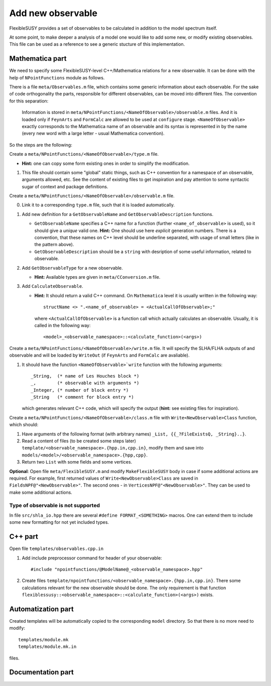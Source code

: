 ==================
Add new observable
==================

FlexibleSUSY provides a set of observables to be calculated in
addition to the model spectrum itself.

At some point, to make deeper a analysis of a model one would like to
add some new, or modify existing observables. This file can be used
as a reference to see a generic stucture of this implementation.

Mathematica part
````````````````

We need to specify some FlexibleSUSY-level C++/Mathematica relations for
a new observable. It can be done with the help of ``NPointFunctions`` module as
follows.

There is a file ``meta/Observables.m`` file, which contains some generic
information about each observable. For the sake of code orthogonality the parts,
responsible for different observables, can be moved into different files.
The convention for this separation:

  Information is stored in
  ``meta/NPointFunctions/<NameOfObservable>/observable.m`` files. And it is
  loaded only if ``FeynArts`` and ``FormCalc`` are allowed to be used at
  ``configure`` stage. ``<NameOfObservable>`` exactly corresponds to
  the Mathematica name of an observable and its syntax is represented in by
  the name (every new word with a large letter - usual Mathematica convention).

So the steps are the following:

Create a ``meta/NPointFunctions/<NameOfObservable>/type.m`` file.

* **Hint:** one can copy some form existing ones in order to simplify
  the modification.

1) This file should contain some "global" static things, such as C++ convention
   for a namespace of an observable, arguments allowed, etc.
   See the content of existing files to get inspiration and pay attention to
   some syntactic sugar of context and package definitions.

Create a ``meta/NPointFunctions/<NameOfObservable>/observable.m`` file.

0) Link it to a corresponding ``type.m`` file, such that it is loaded
   automatically.

1) Add new definition for a ``GetObservableName`` and ``GetObservableDescription``
   functions.

   * ``GetObservableName`` specifies a C++ name for a function (further
     ``<name_of_observable>`` is used), so it should give a *unique* valid one.
     **Hint:** One should use here *explicit* generation numbers.
     There is a convention, that these names on C++ level should be underline
     separated, with usage of small letters (like in the pattern above).

   * ``GetObservableDescription`` should be a ``string`` with desription of
     some useful information, related to observable.

2) Add ``GetObservableType`` for a new observable.

   * **Hint:** Available types are given in ``meta/CConversion.m`` file.

3) Add ``CalculateObservable``.

   * **Hint:** It should return a valid C++ command. On ``Mathematica`` level it
     is usually written in the following way::

         structName <> ".<name_of_observable> = <ActualCallOfObservable>;"

     where ``<ActualCallOfObservable>`` is a function call which actually calculates an
     observable. Usually, it is called in the following way::

         <model>_<observable_namespace>::<calculate_function>(<args>)

Create a ``meta/NPointFunctions/<NameOfObservable>/write.m`` file. It will
specify the SLHA/FLHA outputs of and observable and will be loaded by ``WriteOut``
(if ``FeynArts`` and ``FormCalc`` are avaliable).

1) It should have the function ``<NameOfObservable>`write`` function with the
   following arguments::

      _String,  (* name of Les Houches block *)
      _,        (* observable with arguments *)
      _Integer, (* number of block entry *)
      _String   (* comment for block entry *)

   which generates relevant C++ code, which will specify the output (**hint:**
   see existing files for inspiration).

Create a ``meta/NPointFunctions/<NameOfObservable>/class.m`` file with
``Write<NewObservable>Class`` function, which should:

1) Have arguments of the following format (with arbitrary names)
   ``_List, {{_?FileExistsQ, _String}..}``.

2) Read a content of files (to be created some steps later)
   ``template/<observable_namespace>.{hpp.in,cpp.in}``, modify them and save
   into ``models/<model>/<observable_namespace>.{hpp,cpp}``.

3) Return two ``List`` with some fields and some vertices.

**Optional**: Open file ``meta/FlexibleSUSY.m`` and modify ``MakeFlexibleSUSY``
body in case if some additional actions are required. For example, first
returned values of ``Write<NewObservable>Class`` are saved in ``FieldsNPF@"<NewObservable>"``.
The second ones - in ``VerticesNPF@"<NewObservable>"``. They can be used to
make some additional actions.

Type of observable is not supported
~~~~~~~~~~~~~~~~~~~~~~~~~~~~~~~~~~~

In file ``src/shla_io.hpp`` there are several ``#define FORMAT_<SOMETHING>``
macros. One can extend them to include some new formatting for not yet
included types.


C++ part
````````

Open file ``templates/observables.cpp.in``

1) Add include preprocessor command for header of your observable::

      #include "npointfunctions/@ModelName@_<observable_namespace>.hpp"

2) Create files ``template/npointfunctions/<observable_namespace>.{hpp.in,cpp.in}``.
   There some calculations relevant for the new observable should be done.
   The only requirement is that function
   ``flexiblessusy::<observable_namespace>::<calculate_function>(<args>)`` exists.

Automatization part
```````````````````

Created templates will be automatically copied to the corresponding ``model`` directory.
So that there is no more need to modify::

   templates/module.mk
   templates/module.mk.in

files.

Documentation part
``````````````````
